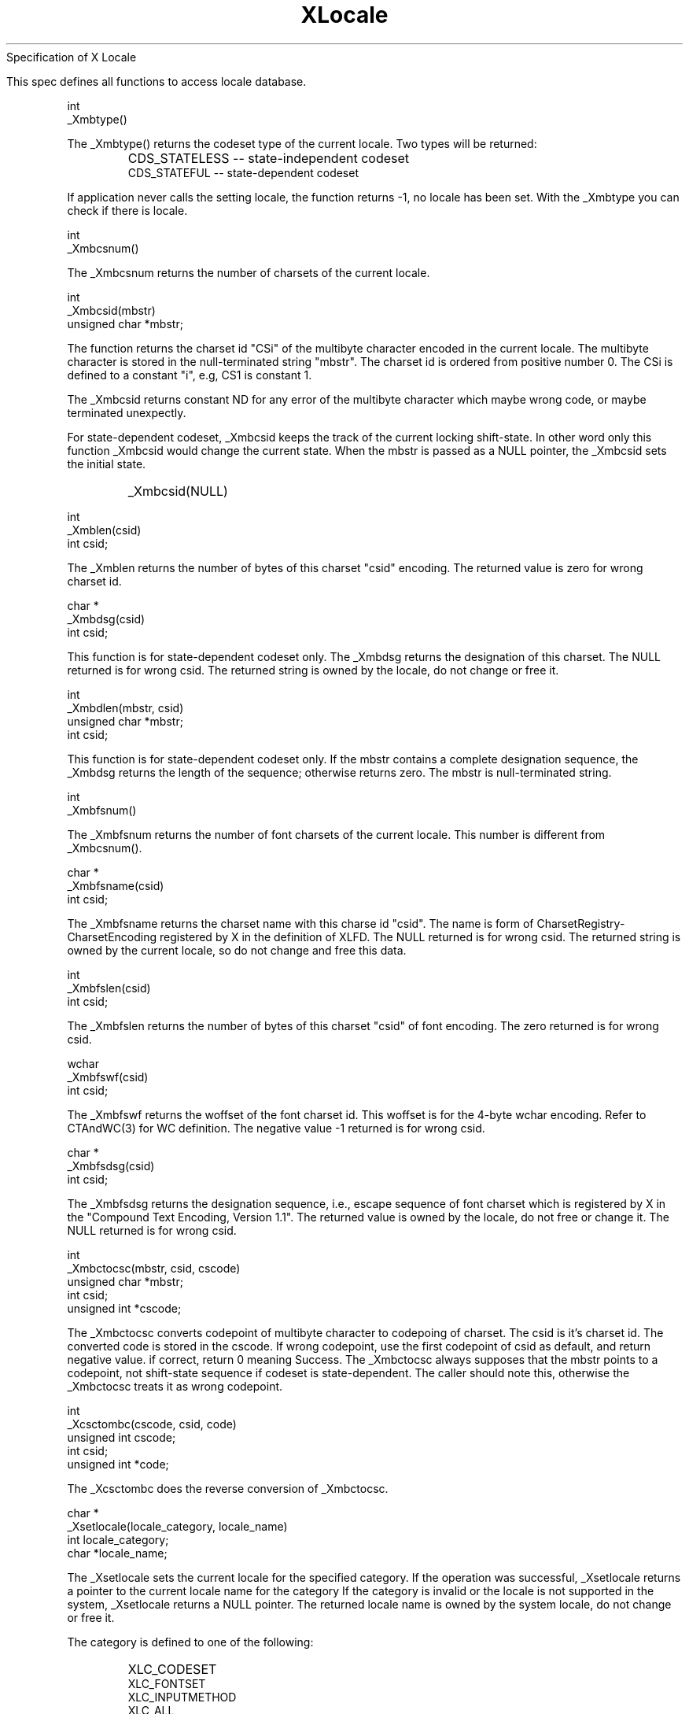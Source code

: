 .\"
.\" *****************************************************************
.\" *                                                               *
.\" *    Copyright (c) Digital Equipment Corporation, 1991, 1994    *
.\" *                                                               *
.\" *   All Rights Reserved.  Unpublished rights  reserved  under   *
.\" *   the copyright laws of the United States.                    *
.\" *                                                               *
.\" *   The software contained on this media  is  proprietary  to   *
.\" *   and  embodies  the  confidential  technology  of  Digital   *
.\" *   Equipment Corporation.  Possession, use,  duplication  or   *
.\" *   dissemination of the software and media is authorized only  *
.\" *   pursuant to a valid written license from Digital Equipment  *
.\" *   Corporation.                                                *
.\" *                                                               *
.\" *   RESTRICTED RIGHTS LEGEND   Use, duplication, or disclosure  *
.\" *   by the U.S. Government is subject to restrictions  as  set  *
.\" *   forth in Subparagraph (c)(1)(ii)  of  DFARS  252.227-7013,  *
.\" *   or  in  FAR 52.227-19, as applicable.                       *
.\" *                                                               *
.\" *****************************************************************
.\"
.\"
.\" HISTORY
.\"
.\" $Header: /usr/sde/x11/rcs/x11/src/./doc/I18N/Xsi/Xlc/XOSLocale.3,v 1.2 91/12/15 12:42:16 devrcs Exp $
.\" $Date: 91/12/15 12:42:16 $
.\" Copyright 1990, 1991 by OMRON Corporation.
.\" Copyright 1991 by the Massachusetts Institute of Technology.
.TH XLocale 3X "" "December, 1990"
.(l           
                  Specification of X Locale


   This spec defines all functions to access locale database.
.)l
.sp 3
.PP
int
.br
_Xmbtype()
.PP
The _Xmbtype() returns the codeset type of the current locale. Two
types will be returned:
.IP "" "    "
CDS_STATELESS -- state-independent codeset
.br
CDS_STATEFUL  -- state-dependent codeset
.PP
If application never calls the setting locale, the function returns -1,
no locale has been set.  With the _Xmbtype you can check if there is
locale.
.PP
int
.br
_Xmbcsnum()
.PP
The _Xmbcsnum returns the number of charsets of the current locale.
.PP
int
.br
_Xmbcsid(mbstr)
.br
unsigned char *mbstr;
.PP
The function returns the charset id "CSi" of the multibyte character
encoded in the current locale.  The multibyte character is stored in
the null-terminated string "mbstr".  The charset id is ordered from
positive number 0.  The CSi is defined to a constant "i", e.g, CS1
is constant 1.
.PP
The _Xmbcsid returns constant ND 
for any error of the multibyte character which maybe wrong code, or
maybe terminated unexpectly.
.PP
For state-dependent codeset, _Xmbcsid keeps the track of the current
locking shift-state. In other word only this function _Xmbcsid would 
change the current state.   When the mbstr is passed as a NULL pointer,
the _Xmbcsid sets the initial state.
.IP "" "    "
_Xmbcsid(NULL)
.PP
int
.br
_Xmblen(csid)
.br
int csid;
.PP
The _Xmblen returns the number of bytes of this charset "csid" encoding. 
The returned value is zero for wrong charset id.
.PP
char *
.br
_Xmbdsg(csid)
.br
int  csid;
.PP
This function is for state-dependent codeset only.
The _Xmbdsg returns the designation of this charset. The NULL
returned is for wrong csid. The returned string is owned by
the locale, do not change or free it.
.PP
int 
.br
_Xmbdlen(mbstr, csid)
.br
unsigned char *mbstr;
.br
int            csid;
.PP
This function is for state-dependent codeset only.  If the mbstr
contains a complete designation sequence, the _Xmbdsg returns
the length of the sequence; otherwise returns zero.  The mbstr
is null-terminated string.
.PP
int
.br
_Xmbfsnum()
.PP
The _Xmbfsnum returns the number of font charsets of the current locale.
This number is different from _Xmbcsnum().
.PP
char *
.br
_Xmbfsname(csid)
.br
int csid;
.PP
The _Xmbfsname returns the charset name with this charse id "csid".
The name is form of CharsetRegistry-CharsetEncoding registered by X
in the definition of XLFD.  The NULL returned is for wrong csid.
The returned string is owned by the current locale, so do not
change and free this data.
.PP
int
.br
_Xmbfslen(csid)
.br
int csid;
.PP
The _Xmbfslen returns the number of bytes of this charset "csid" of
font encoding. The zero returned is for wrong csid.
.PP
wchar 
.br
_Xmbfswf(csid)
.br
int  csid;
.PP
The _Xmbfswf returns the woffset of the font charset id.
This woffset is for the 4-byte wchar encoding. Refer to CTAndWC(3)
for WC definition.  The negative value -1 returned is for wrong csid.
.PP
char *
.br
_Xmbfsdsg(csid)
.br
int  csid;
.PP
The _Xmbfsdsg returns the designation sequence, i.e., escape sequence
of font charset which is registered by X in the "Compound Text Encoding,
Version 1.1".  The returned value is owned by the locale, do not free
or change it.  The NULL returned is for wrong csid.
.PP
int
.br
_Xmbctocsc(mbstr, csid, cscode)
.br
unsigned char *mbstr;
.br
int            csid;
.br
unsigned int  *cscode;
.PP
The _Xmbctocsc converts codepoint of multibyte character
to codepoing of charset. 
The csid is it's charset id.  The converted code
is stored in the cscode.
If wrong codepoint, use the first codepoint of csid as default,
and return negative value. if correct, return 0 meaning Success.
The _Xmbctocsc always supposes that the mbstr points to a codepoint,
not shift-state sequence if codeset is state-dependent. The caller
should note this, otherwise the _Xmbctocsc treats it as wrong codepoint.
.PP
int
.br
_Xcsctombc(cscode, csid, code)
.br
unsigned int  cscode;
.br
int           csid;
.br
unsigned int *code;
.PP
The _Xcsctombc does the reverse conversion of _Xmbctocsc.
.PP
char *
.br
_Xsetlocale(locale_category, locale_name)
.br
int   locale_category;
.br
char *locale_name;
.PP
.PP
The _Xsetlocale sets the current locale for the specified category.
If the operation was successful, _Xsetlocale returns a
pointer to the current locale name for the category
If the category is invalid or the locale is not
supported in the system, _Xsetlocale returns a NULL
pointer.
The returned locale name is owned by the system locale, do not change
or free it.
.PP
The category is defined to one of the following:
.IP "" "        "
XLC_CODESET
.br
XLC_FONTSET
.br
XLC_INPUTMETHOD
.br
XLC_ALL
.PP
The XLC_ALL lets _Xsetlocale to set all categories to the locale_name.
.PP
The locale name is allowed to the form:
.IP "" "        "
NULL
.br
""
.br
string
.PP
The value NULL means to query the current locale name, and _Xsetlocale
returns the locale name string.
.PP
The empty string sets the implementation-depedent locale. It
examines the enviroment $LANG.  If ${LANG} is set and con-
tains the name of a valid locale, that value is used to set
category. If the value is still not  obtained, _Xsetlocale 
sets the category to C-language "C" and return the locale
name. The C locale is ASCII codeset.
.PP
The locale name is accepted to the following form:
.IP "" "   "
language[_territory[.codeset]]
.PP
The language and territory are country codes defined in ISO standard.
.PP
The string of locale name is allowed to a colon-separated list of locale
name:
.IP "" "   "
locale1:locale2:...:localeN
.PP
or one locale name
.IP "" "   "
locale
.PP
This form is equal to locale:locale:...:localeN
.PP
which is ordered to the following sequence of categories:
.IP "" "    "
XLC_CODESET:XLC_FONTSET:XLC_INPUTMETHOD
.PP
Correspondently, the setting XLC_ALL accepts this string
form. If the number N  is less than the actual total number
of categories, _Xsetlocale() sets the remaining categories to
the last one localeN, so one locale name for XLC_ALL  is
just  a  case of this form.  This colon-separated string
can help to restore an original locale for all categories.
.PP
For example:
.IP "" "   "
oldlocale = strdup(_Xsetlocale(XLC_ALL, NULL));
.br
/* do something that might change locale for all
.br
.br
* or some categories.
.br
*/
.br
_Xsetlocale(XLC_ALL, oldlocale);
.PP
The function returns the locale name to have been set.  If
the locale name is not correct, return NULL.
